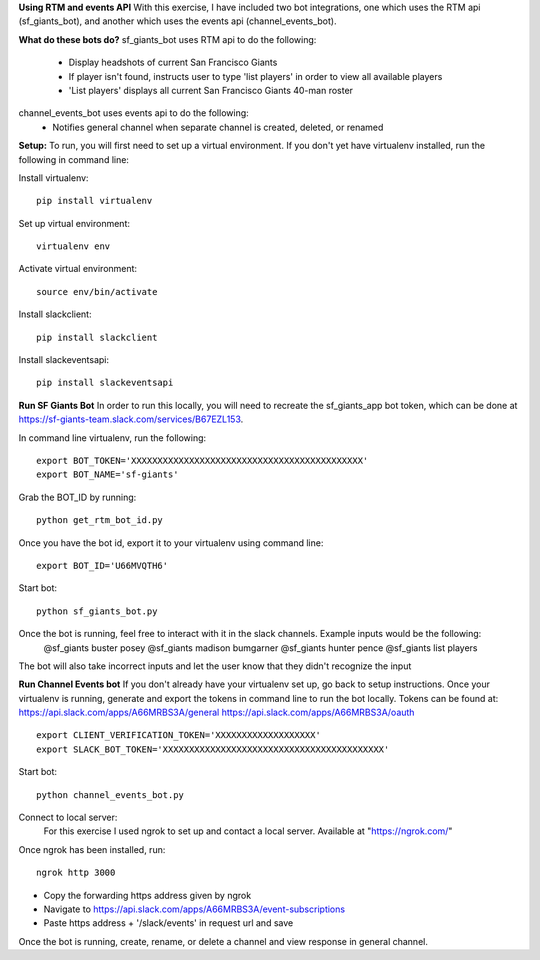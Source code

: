 
**Using RTM and events API**
With this exercise, I have included two bot integrations, one which uses the RTM api (sf_giants_bot), and another
which uses the events api (channel_events_bot).


**What do these bots do?**
sf_giants_bot uses RTM api to do the following:
    - Display headshots of current San Francisco Giants
    - If player isn't found, instructs user to type 'list players' in order to view all available players
    - 'List players' displays all current San Francisco Giants 40-man roster

channel_events_bot uses events api to do the following:
    - Notifies general channel when separate channel is created, deleted, or renamed


**Setup:**
To run, you will first need to set up a virtual environment. If you don't yet have virtualenv installed, run the
following in command line:

Install virtualenv::

    pip install virtualenv

Set up virtual environment::

    virtualenv env

Activate virtual environment::

    source env/bin/activate

Install slackclient::

    pip install slackclient

Install slackeventsapi::

    pip install slackeventsapi


**Run SF Giants Bot**
In order to run this locally, you will need to recreate the sf_giants_app bot token, which can be done at
https://sf-giants-team.slack.com/services/B67EZL153.

In command line virtualenv, run the following::

    export BOT_TOKEN='XXXXXXXXXXXXXXXXXXXXXXXXXXXXXXXXXXXXXXXXXXXX'
    export BOT_NAME='sf-giants'

Grab the BOT_ID by running::

    python get_rtm_bot_id.py

Once you have the bot id, export it to your virtualenv using command line::

    export BOT_ID='U66MVQTH6'

Start bot::

    python sf_giants_bot.py

Once the bot is running, feel free to interact with it in the slack channels.  Example inputs would be the following:
    @sf_giants buster posey
    @sf_giants madison bumgarner
    @sf_giants hunter pence
    @sf_giants list players

The bot will also take incorrect inputs and let the user know that they didn't recognize the input


**Run Channel Events bot**
If you don't already have your virtualenv set up, go back to setup instructions.  Once your virtualenv is running,
generate and export the tokens in command line to run the bot locally.  Tokens can be found at:
https://api.slack.com/apps/A66MRBS3A/general
https://api.slack.com/apps/A66MRBS3A/oauth ::

    export CLIENT_VERIFICATION_TOKEN='XXXXXXXXXXXXXXXXXXX'
    export SLACK_BOT_TOKEN='XXXXXXXXXXXXXXXXXXXXXXXXXXXXXXXXXXXXXXXXXX'

Start bot::

    python channel_events_bot.py

Connect to local server:
    For this exercise I used ngrok to set up and contact a local server.  Available at "https://ngrok.com/"

Once ngrok has been installed, run::

    ngrok http 3000

- Copy the forwarding https address given by ngrok
- Navigate to https://api.slack.com/apps/A66MRBS3A/event-subscriptions
- Paste https address + '/slack/events' in request url and save


Once the bot is running, create, rename, or delete a channel and view response in general channel.














